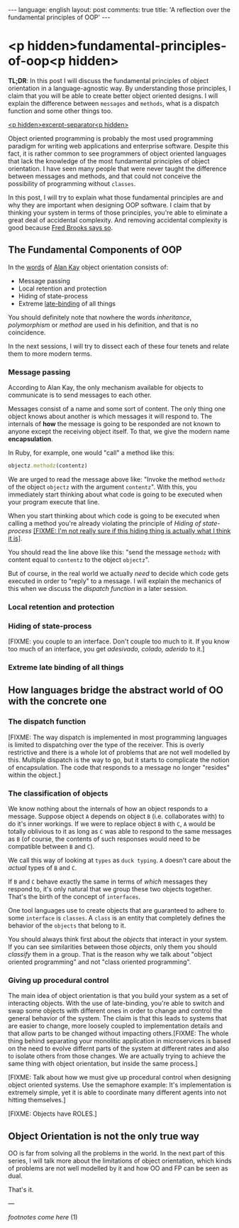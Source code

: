 #+OPTIONS: -*- eval: (org-jekyll-mode); eval: (writegood-mode) -*-
#+AUTHOR: Renan Ranelli (renanranelli@gmail.com)
#+OPTIONS: toc:nil n:3
#+STARTUP: oddeven
#+STARTUP: hidestars
#+BEGIN_HTML
---
language: english
layout: post
comments: true
title: 'A reflection over the fundamental principles of OOP'
---
#+END_HTML

* <p hidden>fundamental-principles-of-oop<p hidden>

  *TL;DR*: In this post I will discuss the fundamental principles of object
  orientation in a language-agnostic way. By understanding those principles, I
  claim that you will be able to create better object oriented designs. I will
  explain the difference between =messages= and =methods=, what is a dispatch
  function and some other things too.

  _<p hidden>excerpt-separator<p hidden>_

  Object oriented programming is probably the most used programming paradigm for
  writing web applications and enterprise software. Despite this fact, it is
  rather common to see programmers of object oriented languages that lack the
  knowledge of the most fundamental principles of object orientation. I have
  seen many people that were never taught the difference between messages and
  methods, and that could not conceive the possibility of programming without
  =classes=.

  In this post, I will try to explain what those fundamental principles are and
  why they are important when designing OOP software. I claim that by thinking
  your system in terms of those principles, you're able to eliminate a great
  deal of accidental complexity. And removing accidental complexity is good
  because [[http://www.cs.nott.ac.uk/~cah/G51ISS/Documents/NoSilverBullet.html][Fred Brooks says so]].

** The Fundamental Components of OOP

   In the [[http://userpage.fu-berlin.de/~ram/pub/pub_jf47ht81Ht/doc_kay_oop_en][words]] of [[http://www.google.com.br/url?sa%3Dt&rct%3Dj&q%3D&esrc%3Ds&source%3Dweb&cd%3D1&cad%3Drja&uact%3D8&ved%3D0CB4QFjAA&url%3Dhttp%253A%252F%252Fen.wikipedia.org%252Fwiki%252FAlan_Kay&ei%3Di8cYVdGNOLj8sASysoDoCA&usg%3DAFQjCNFAbKq6oGgxj1LCaMDGdb4PdpvYbQ&sig2%3DVl2xIc3CmvaTjzEO48L6vw][Alan Kay]] object orientation consists of:

   - Message passing
   - Local retention and protection
   - Hiding of state-process
   - Extreme [[http://en.wikipedia.org/wiki/Late_binding][late-binding]] of all things

   You should definitely note that nowhere the words /inheritance/,
   /polymorphism/ or /method/ are used in his definition, and that is no
   coincidence.

   In the next sessions, I will try to dissect each of these four tenets and
   relate them to more modern terms.

*** Message passing

    According to Alan Kay, the only mechanism available for objects to
    communicate is to send messages to each other.

    Messages consist of a name and some sort of content. The only thing one
    object knows about another is which messages it will respond to. The
    internals of *how* the message is going to be responded are not known to
    anyone except the receiving object itself. To that, we give the modern name
    *encapsulation*.

    In Ruby, for example, one would "call" a method like this:

#+begin_src ruby
objectz.methodz(contentz)
#+end_src

    We are urged to read the message above like: "Invoke the method =methodz= of
    the object =objectz= with the argument =contentz=". With this, you
    immediately start thinking about what code is going to be executed when your
    program execute that line.

    When you start thinking about which code is going to be executed when
    calling a method you're already violating the principle of /Hiding of
    state-process/ _[FIXME: I'm not really sure if this hiding thing is actually
    what I think it is]_.

    You should read the line above like this: "send the message =methodz= with
    content equal to =contentz= to the object =objectz=".

    But of course, in the real world we actually /need/ to decide which code
    gets executed in order to "reply" to a message. I will explain the mechanics
    of this when we discuss the /dispatch function/ in a later session.

*** Local retention and protection

*** Hiding of state-process

    [FIXME: you couple to an interface. Don't couple too much to it. If you know
    too much of an interface, you get /adesivado, colado, aderido/ to it.]

*** Extreme late binding of all things

** How languages bridge the abstract world of OO with the concrete one

*** The dispatch function

    [FIXME: The way dispatch is implemented in most programming languages is
    limited to dispatching over the type of the receiver. This is overly
    restrictive and there is a whole lot of problems that are not well modelled
    by this. Multiple dispatch is the way to go, but it starts to complicate the
    notion of encapsulation. The code that responds to a message no longer
    "resides" within the object.]

*** The classification of objects

    We know nothing about the internals of how an object responds to a message.
    Suppose object =A= depends on object =B= (i.e. collaborates with) to do it's
    inner workings. If we were to replace object =B= with =C=, =A= would be
    totally oblivious to it as long as =C= was able to respond to the same
    messages as =B= (of course, the contents of such responses would need to be
    compatible between =B= and =C=).

    We call this way of looking at =types= as =duck typing=. =A= doesn't care
    about the /actual/ types of =B= and =C=.

    If =B= and =C= behave exactly the same in terms of /which/ messages they
    respond to, it's only natural that we group these two objects together.
    That's the birth of the concept of =interfaces=.

    One tool languages use to create objects that are guaranteed to adhere to
    some =interface= is =classes=. A =class= is an entity that completely
    defines the behavior of the =objects= that belong to it.

    You should always think first about the /objects/ that interact in your
    system. If you can see similarities between those /objects/, only them you
    should /classify/ them in a group. That is the reason why we talk about
    "object oriented programming" and not "class oriented programming".

*** Giving up procedural control

    The main idea of object orientation is that you build your system as a set
    of interacting objects. With the use of late-binding, you're able to switch
    and swap some objects with different ones in order to change and control the
    general behavior of the system. The claim is that this leads to systems that
    are easier to change, more loosely coupled to implementation details and
    that allow parts to be changed without impacting others.[FIXME: The whole
    thing behind separating your monolitic application in microservices is based
    on the need to evolve differnt parts of the system at different rates and
    also to isolate others from those changes. We are actually trying to achieve
    the same thing with object orientation, but inside the same process.]

    [FIXME: Talk about how we must give up procedural control when designing
    object oriented systems. Use the semaphore example: It's implementation is
    extremely simple, yet it is able to coordinate many different agents into
    not hitting themselves.]

    [FIXME: Objects have ROLES.]

** Object Orientation is not the only true way

   OO is far from solving all the problems in the world. In the next part of
   this series, I will talk more about the limitations of object orientation,
   which kinds of problems are not well modelled by it and how OO and FP can be
   seen as dual.

   That's it.

   ---

   /footnotes come here/ (1)
